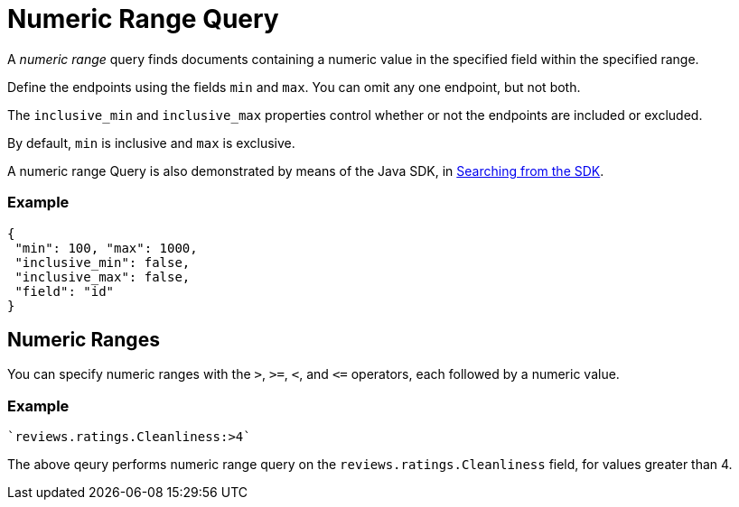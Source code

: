 = Numeric Range Query
:description: pass:q[A _numeric range_ query finds documents containing a numeric value in the specified field within the specified range.]

{description}

Define the endpoints using the fields [.param]`min` and [.param]`max`.
You can omit any one endpoint, but not both.

The [.param]`inclusive_min` and [.param]`inclusive_max` properties control whether or not the endpoints are included or excluded.

By default, [.param]`min` is inclusive and [.param]`max` is exclusive.

A numeric range Query is also demonstrated by means of the Java SDK, in xref:2.7@java-sdk::full-text-searching-with-sdk.adoc[Searching from the SDK].

=== Example

[source,json]
----
{
 "min": 100, "max": 1000,
 "inclusive_min": false,
 "inclusive_max": false,
 "field": "id"
}
----

== Numeric Ranges

You can specify numeric ranges with the `>`, `>=`, `<`, and `\<=` operators, each followed by a numeric value.

=== Example

[source,json]
----
`reviews.ratings.Cleanliness:>4` 
----

The above qeury performs numeric range query on the `reviews.ratings.Cleanliness` field, for values greater than 4.